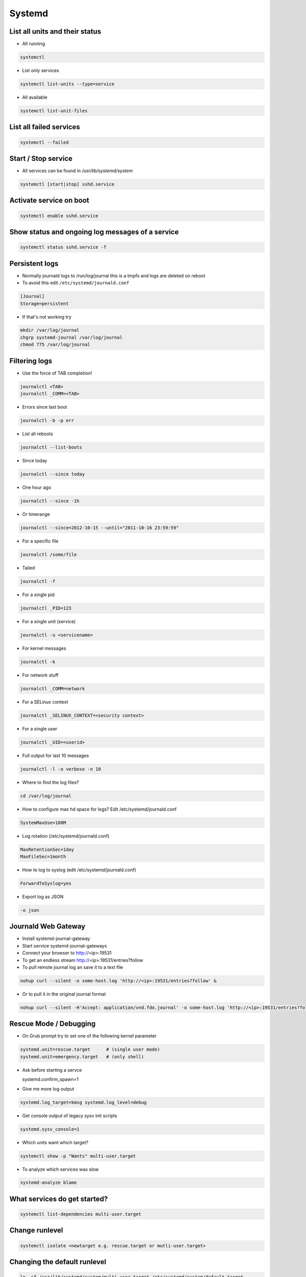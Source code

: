 #######
Systemd
#######

List all units and their status
==================================

* All running

.. code-block:: bash

  systemctl

* List only services

.. code-block:: bash

  systemctl list-units --type=service

* All available

.. code-block:: bash

  systemctl list-unit-files


List all failed services
========================

.. code-block:: bash

  systemctl --failed

Start / Stop service
====================

* All services can be found in `/usr/lib/systemd/system`

.. code-block:: bash

  systemctl [start|stop] sshd.service

Activate service on boot
========================

.. code-block:: bash

  systemctl enable sshd.service

Show status and ongoing log messages of a service
=================================================

.. code-block:: bash

  systemctl status sshd.service -f


Persistent logs
===============

* Normally journald logs to /run/log/journal this is a tmpfs and logs are deleted on reboot
* To avoid this edit ``/etc/systemd/journald.conf``

.. code:: bash

  [Journal]
  Storage=persistent

* If that's not working try

.. code:: bash

  mkdir /var/log/journal
  chgrp systemd-journal /var/log/journal
  chmod 775 /var/log/journal



Filtering logs
==============

* Use the force of TAB completion!

.. code-block:: bash

  journalctl <TAB>
  journalctl _COMM=<TAB>
  
* Errors since last boot

.. code-block:: bash

  journalctl -b -p err

* List all reboots

.. code-block:: bash

  journalctl --list-boots
  
* Since today

.. code-block:: bash

  journalctl --since today

* One hour ago

.. code-block:: bash

  journalctl --since -1h


* Or timerange

.. code-block:: bash

  journalctl --since=2012-10-15 --until="2011-10-16 23:59:59"

* For a specific file

.. code-block:: bash

  journalctl /some/file


* Tailed

.. code-block:: bash

  journalctl -f

* For a single pid

.. code-block:: bash

  journalctl _PID=123

* For a single unit (service)

.. code-block:: bash

  journalctl -u <servicename>

* For kernel messages

.. code-block:: bash

  journalctl -k

* For network stuff

.. code-block:: bash

  journalctl _COMM=network

* For a SELinux context

.. code-block:: bash

  journalctl _SELINUX_CONTEXT=<security context>

* For a single user

.. code-block:: bash

  journalctl _UID=<userid>
		
* Full output for last 10 messages

.. code-block:: bash

  journalctl -l -o verbose -n 10

* Where to find the log files?

.. code-block:: bash

  cd /var/log/journal

* How to configure max hd space for logs? Edit /etc/systemd/journald.conf

.. code-block:: bash

  SystemMaxUse=100M

* Log rotation (/etc/systemd/journald.conf)

.. code-block:: bash

  MaxRetentionSec=1day
  MaxFileSec=1month

* How to log to syslog (edit /etc/systemd/journald.conf)

.. code-block:: bash

  ForwardToSyslog=yes

* Export log as JSON

.. code-block:: bash

  -o json


Journald Web Gateway
====================

* Install systemd-journal-gateway
* Start service systemd-journal-gateways
* Connect your browser to http://<ip>:19531
* To get an endless stream http://<ip>:19531/entries?follow
* To pull remote journal log an save it to a text file

.. code-block:: bash

  nohup curl --silent -o some-host.log 'http://<ip>:19531/entries?follow' &

* Or to pull it in the original journal format

.. code-block:: bash

  nohup curl --silent -H'Accept: application/vnd.fdo.journal' -o some-host.log 'http://<ip>:19531/entries?follow' &


Rescue Mode / Debugging
=======================

* On Grub prompt try to set one of the following kernel parameter

.. code-block:: bash

  systemd.unit=rescue.target      # (single user mode)
  systemd.unit=emergency.target   # (only shell)

* Ask before starting a servce

  systemd.confirm_spawn=1

* Give me more log output

.. code-block:: bash

  systemd.log_target=kmsg systemd.log_level=debug

* Get console output of legacy sysv init scripts

.. code-block:: bash

  systemd.sysv_console=1


* Which units want which target?

.. code-block:: bash

  systemctl show -p "Wants" multi-user.target

* To analyze which services was slow

.. code-block:: bash

  systemd-analyze blame


What services do get started?
=============================

.. code-block:: bash

  systemctl list-dependencies multi-user.target


Change runlevel
===============

.. code-block:: bash

  systemctl isolate <newtarget e.g. rescue.target or mutli-user.target>


Changing the default runlevel
=============================

.. code-block:: bash

  ln -sf /usr/lib/systemd/system/multi-user.target /etc/systemd/system/default.target


An example service
==================

.. code-block:: bash

  [Unit]
  Description=Just a simple test
  After=syslog.target

  [Service]
  ExecStart=/bin/some-daemon
  Type=forking
  CPUShares=1500
  MemoryLimit=1G
  BlockIOWeight=500

  [Install]
  WantedBy=multi-user.target

* Afterwards exec

.. code-block:: bash

  systemctl daemon-reload
  systemctl start test.service
  systemctl status test.service


Power management
================

.. code-block:: bash

  systemctl suspend
  systemctl hibernate


Use systemd as inetd
====================

* http://0pointer.de/blog/projects/inetd.html


Chrooting
=========

* Set up chroot environment with yum or debootstrap or whatever
* Old school with chroot()

.. code-block:: bash

  [Service]
  RootDirectory=/srv/chroot/foobar

* New age with kernel namespaces

.. code-block:: bash

  systemd-nspawn -D <chroot_dir> <command>

* For more see http://0pointer.de/blog/projects/changing-roots


More security options
======================

* Disable networking

.. code-block:: bash

  PrivateNetwork=yes

* Isolate tmp dir

.. code-block:: bash

  PrivateTmp=yes

* Read-only or inaccessible directories

.. code-block:: bash

  InaccessibleDirectories=/home
  ReadOnlyDirectories=/var

* Use capabilities (see man capabilities)

.. code-block:: bash

  CapabilityBoundingSet=CAP_CHOWN CAP_KILL

* Use process limits

.. code-block:: bash

  LimitNPROC=1
  LimitFSIZE=0

* Limit device usage

  DeviceAllow=/dev/null rw

* Run as a specific user / group

.. code-block:: bash

  User=nobody
  Group=nobody

Only start a service if a specific device is found
==================================================

.. code-block:: bash

  BindToDevice=dev-sda5.device


I want more gettys / text consoles
==================================

.. code-block:: bash

  ln -sf /usr/lib/systemd/system/getty@.service /etc/systemd/system/getty.target.wants/getty@tty9.service


Python Coding
=============

* http://www.freedesktop.org/software/systemd/python-systemd/
* https://pypi.python.org/pypi/pyjournalctl/0.7.0


Custom kernel
=============

* CONFIG_DEVTMPFS
* CONFIG_CGROUPS (it is OK to disable all controllers)
* CONFIG_INOTIFY_USER
* CONFIG_SIGNALFD
* CONFIG_TIMERFD
* CONFIG_EPOLL
* CONFIG_NET
* CONFIG_SYSFS
* CONFIG_PROC_FS
* CONFIG_FHANDLE (libudev, mount and bind mount handling)
* CONFIG_SYSFS_DEPRECATED=n
* CONFIG_UEVENT_HELPER_PATH=""
* CONFIG_FW_LOADER_USER_HELPER=n
* CONFIG_DMIID
* CONFIG_BLK_DEV_BSG
* CONFIG_NET_NS
* CONFIG_IPV6
* CONFIG_AUTOFS4_FS
* CONFIG_TMPFS_POSIX_ACL
* CONFIG_TMPFS_XATTR
* CONFIG_SECCOMP
* CONFIG_CGROUP_SCHED
* CONFIG_FAIR_GROUP_SCHED
* CONFIG_SCHEDSTATS
* CONFIG_SCHED_DEBUG
